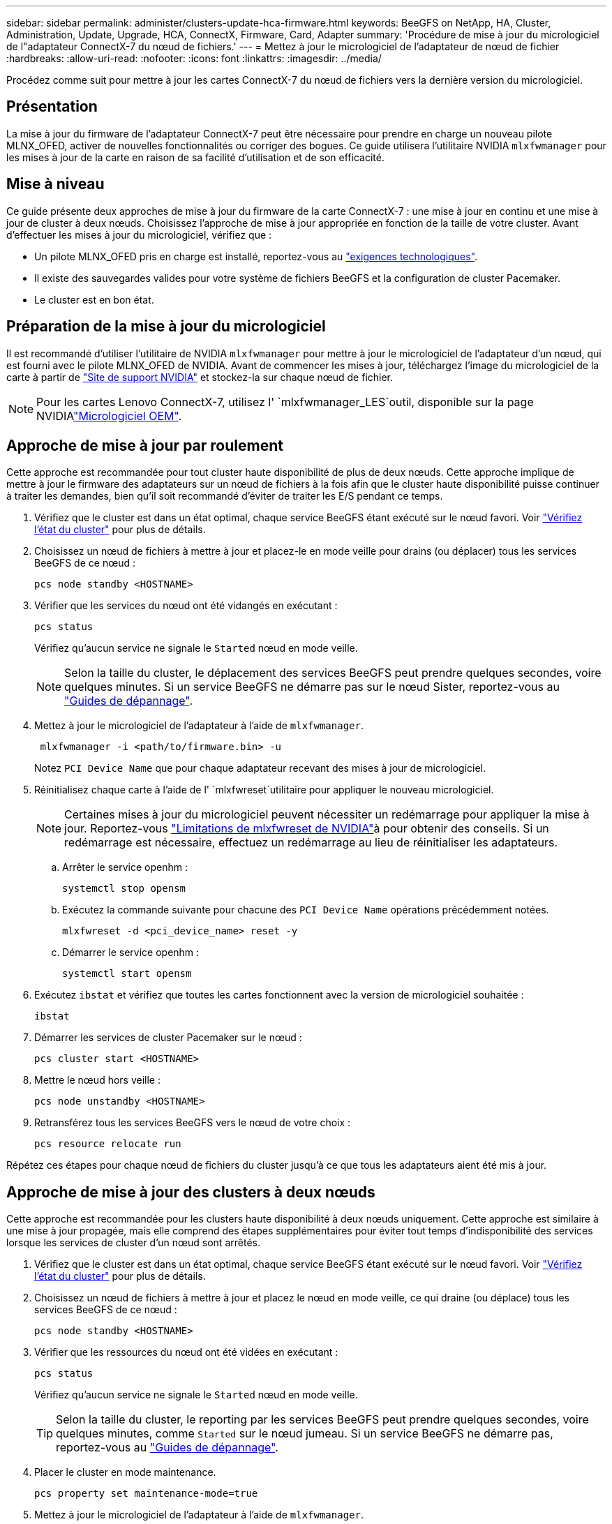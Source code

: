 ---
sidebar: sidebar 
permalink: administer/clusters-update-hca-firmware.html 
keywords: BeeGFS on NetApp, HA, Cluster, Administration, Update, Upgrade, HCA, ConnectX, Firmware, Card, Adapter 
summary: 'Procédure de mise à jour du micrologiciel de l"adaptateur ConnectX-7 du nœud de fichiers.' 
---
= Mettez à jour le micrologiciel de l'adaptateur de nœud de fichier
:hardbreaks:
:allow-uri-read: 
:nofooter: 
:icons: font
:linkattrs: 
:imagesdir: ../media/


[role="lead"]
Procédez comme suit pour mettre à jour les cartes ConnectX-7 du nœud de fichiers vers la dernière version du micrologiciel.



== Présentation

La mise à jour du firmware de l'adaptateur ConnectX-7 peut être nécessaire pour prendre en charge un nouveau pilote MLNX_OFED, activer de nouvelles fonctionnalités ou corriger des bogues. Ce guide utilisera l'utilitaire NVIDIA `mlxfwmanager` pour les mises à jour de la carte en raison de sa facilité d'utilisation et de son efficacité.



== Mise à niveau

Ce guide présente deux approches de mise à jour du firmware de la carte ConnectX-7 : une mise à jour en continu et une mise à jour de cluster à deux nœuds. Choisissez l'approche de mise à jour appropriée en fonction de la taille de votre cluster. Avant d'effectuer les mises à jour du micrologiciel, vérifiez que :

* Un pilote MLNX_OFED pris en charge est installé, reportez-vous au link:../second-gen/beegfs-technology-requirements.html["exigences technologiques"^].
* Il existe des sauvegardes valides pour votre système de fichiers BeeGFS et la configuration de cluster Pacemaker.
* Le cluster est en bon état.




== Préparation de la mise à jour du micrologiciel

Il est recommandé d'utiliser l'utilitaire de NVIDIA `mlxfwmanager` pour mettre à jour le micrologiciel de l'adaptateur d'un nœud, qui est fourni avec le pilote MLNX_OFED de NVIDIA. Avant de commencer les mises à jour, téléchargez l'image du micrologiciel de  la carte à partir de link:https://network.nvidia.com/support/firmware/firmware-downloads/["Site de support NVIDIA"^] et stockez-la sur chaque nœud de fichier.


NOTE: Pour les cartes Lenovo ConnectX-7, utilisez l' `mlxfwmanager_LES`outil, disponible sur la page NVIDIAlink:https://network.nvidia.com/support/firmware/lenovo-intelligent-cluster/["Micrologiciel OEM"^].



== Approche de mise à jour par roulement

Cette approche est recommandée pour tout cluster haute disponibilité de plus de deux nœuds. Cette approche implique de mettre à jour le firmware des adaptateurs sur un nœud de fichiers à la fois afin que le cluster haute disponibilité puisse continuer à traiter les demandes, bien qu'il soit recommandé d'éviter de traiter les E/S pendant ce temps.

. Vérifiez que le cluster est dans un état optimal, chaque service BeeGFS étant exécuté sur le nœud favori. Voir link:clusters-examine-state.html["Vérifiez l'état du cluster"^] pour plus de détails.
. Choisissez un nœud de fichiers à mettre à jour et placez-le en mode veille pour drains (ou déplacer) tous les services BeeGFS de ce nœud :
+
[source, console]
----
pcs node standby <HOSTNAME>
----
. Vérifier que les services du nœud ont été vidangés en exécutant :
+
[source, console]
----
pcs status
----
+
Vérifiez qu'aucun service ne signale le `Started` nœud en mode veille.

+

NOTE: Selon la taille du cluster, le déplacement des services BeeGFS peut prendre quelques secondes, voire quelques minutes. Si un service BeeGFS ne démarre pas sur le nœud Sister, reportez-vous au link:clusters-troubleshoot.html["Guides de dépannage"^].

. Mettez à jour le micrologiciel de l'adaptateur à l'aide de `mlxfwmanager`.
+
[source, console]
----
 mlxfwmanager -i <path/to/firmware.bin> -u
----
+
Notez `PCI Device Name` que pour chaque adaptateur recevant des mises à jour de micrologiciel.

. Réinitialisez chaque carte à l'aide de l' `mlxfwreset`utilitaire pour appliquer le nouveau micrologiciel.
+

NOTE: Certaines mises à jour du micrologiciel peuvent nécessiter un redémarrage pour appliquer la mise à jour. Reportez-vous link:https://docs.nvidia.com/networking/display/mftv4310/mlxfwreset+%E2%80%93+loading+firmware+on+5th+generation+devices+tool#src-3566627427_safe-id-bWx4ZndyZXNldOKAk0xvYWRpbmdGaXJtd2FyZW9uNXRoR2VuZXJhdGlvbkRldmljZXNUb29sLW1seGZ3cmVzZXRMaW1pdGF0aW9ucw["Limitations de mlxfwreset de NVIDIA"^]à pour obtenir des conseils. Si un redémarrage est nécessaire, effectuez un redémarrage au lieu de réinitialiser les adaptateurs.

+
.. Arrêter le service openhm :
+
[source, console]
----
systemctl stop opensm
----
.. Exécutez la commande suivante pour chacune des `PCI Device Name` opérations précédemment notées.
+
[source, console]
----
mlxfwreset -d <pci_device_name> reset -y
----
.. Démarrer le service openhm :
+
[source, console]
----
systemctl start opensm
----


. Exécutez `ibstat` et vérifiez que toutes les cartes fonctionnent avec la version de micrologiciel souhaitée :
+
[source, console]
----
ibstat
----
. Démarrer les services de cluster Pacemaker sur le nœud :
+
[source, console]
----
pcs cluster start <HOSTNAME>
----
. Mettre le nœud hors veille :
+
[source, console]
----
pcs node unstandby <HOSTNAME>
----
. Retransférez tous les services BeeGFS vers le nœud de votre choix :
+
[source, console]
----
pcs resource relocate run
----


Répétez ces étapes pour chaque nœud de fichiers du cluster jusqu'à ce que tous les adaptateurs aient été mis à jour.



== Approche de mise à jour des clusters à deux nœuds

Cette approche est recommandée pour les clusters haute disponibilité à deux nœuds uniquement. Cette approche est similaire à une mise à jour propagée, mais elle comprend des étapes supplémentaires pour éviter tout temps d'indisponibilité des services lorsque les services de cluster d'un nœud sont arrêtés.

. Vérifiez que le cluster est dans un état optimal, chaque service BeeGFS étant exécuté sur le nœud favori. Voir link:clusters-examine-state.html["Vérifiez l'état du cluster"^] pour plus de détails.
. Choisissez un nœud de fichiers à mettre à jour et placez le nœud en mode veille, ce qui draine (ou déplace) tous les services BeeGFS de ce nœud :
+
[source, console]
----
pcs node standby <HOSTNAME>
----
. Vérifier que les ressources du nœud ont été vidées en exécutant :
+
[source, console]
----
pcs status
----
+
Vérifiez qu'aucun service ne signale le `Started` nœud en mode veille.

+

TIP: Selon la taille du cluster, le reporting par les services BeeGFS peut prendre quelques secondes, voire quelques minutes, comme `Started` sur le nœud jumeau. Si un service BeeGFS ne démarre pas, reportez-vous au link:clusters-troubleshoot.html["Guides de dépannage"^].

. Placer le cluster en mode maintenance.
+
[source, console]
----
pcs property set maintenance-mode=true
----
. Mettez à jour le micrologiciel de l'adaptateur à l'aide de `mlxfwmanager`.
+
[source, console]
----
 mlxfwmanager -i <path/to/firmware.bin> -u
----
+
Notez `PCI Device Name` que pour chaque adaptateur recevant des mises à jour de micrologiciel.

. Réinitialisez chaque carte à l'aide de l' `mlxfwreset`utilitaire pour appliquer le nouveau micrologiciel.
+

NOTE: Certaines mises à jour du micrologiciel peuvent nécessiter un redémarrage pour appliquer la mise à jour. Reportez-vous link:https://docs.nvidia.com/networking/display/mftv4310/mlxfwreset+%E2%80%93+loading+firmware+on+5th+generation+devices+tool#src-3566627427_safe-id-bWx4ZndyZXNldOKAk0xvYWRpbmdGaXJtd2FyZW9uNXRoR2VuZXJhdGlvbkRldmljZXNUb29sLW1seGZ3cmVzZXRMaW1pdGF0aW9ucw["Limitations de mlxfwreset de NVIDIA"^]à pour obtenir des conseils. Si un redémarrage est nécessaire, effectuez un redémarrage au lieu de réinitialiser les adaptateurs.

+
.. Arrêter le service openhm :
+
[source, console]
----
systemctl stop opensm
----
.. Exécutez la commande suivante pour chacune des `PCI Device Name` opérations précédemment notées.
+
[source, console]
----
mlxfwreset -d <pci_device_name> reset -y
----
.. Démarrer le service openhm :
+
[source, console]
----
systemctl start opensm
----


. Exécutez `ibstat` et vérifiez que toutes les cartes fonctionnent avec la version de micrologiciel souhaitée :
+
[source, console]
----
ibstat
----
. Démarrer les services de cluster Pacemaker sur le nœud :
+
[source, console]
----
pcs cluster start <HOSTNAME>
----
. Mettre le nœud hors veille :
+
[source, console]
----
pcs node unstandby <HOSTNAME>
----
. Sortir le cluster du mode de maintenance.
+
[source, console]
----
pcs property set maintenance-mode=false
----
. Retransférez tous les services BeeGFS vers le nœud de votre choix :
+
[source, console]
----
pcs resource relocate run
----


Répétez ces étapes pour chaque nœud de fichiers du cluster jusqu'à ce que tous les adaptateurs aient été mis à jour.
